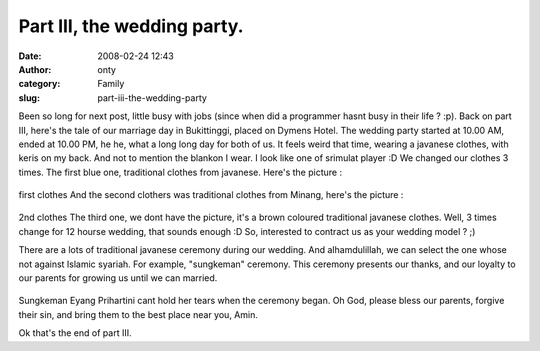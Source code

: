 Part III, the wedding party.
############################
:date: 2008-02-24 12:43
:author: onty
:category: Family
:slug: part-iii-the-wedding-party

Been so long for next post, little busy with jobs (since when did a
programmer hasnt busy in their life ? :p).
Back on part III, here's the tale of our marriage day in Bukittinggi,
placed on Dymens Hotel. The wedding party started
at 10.00 AM, ended at 10.00 PM, he he, what a long long day for both of
us. It feels weird that time, wearing a javanese clothes, with keris on
my back. And not to mention the blankon I wear. I look like one of
srimulat player :D We changed our clothes 3 times. The first blue one,
traditional clothes from javanese. Here's the picture :

.. figure:: http://lh4.google.com/lintang.jp/RfZ9yOpNsUI/AAAAAAAABCU/WdCE-nkyBTI/P1040510.JPG?imgmax=512
   :align: center
   :alt: first clothes

first clothes
And the second clothers was traditional clothes from Minang, here's the
picture :

.. figure:: http://lh5.google.com/lintang.jp/RfZ92epNsXI/AAAAAAAABCs/Y8fi1tGL7ok/P1040568.JPG?imgmax=512
   :align: center
   :alt: 2nd clothes

2nd clothes
The third one, we dont have the picture, it's a brown coloured
traditional javanese clothes. Well, 3 times change for 12 hourse
wedding, that sounds enough :D So, interested to contract us as your
wedding model ? ;)

There are a lots of traditional javanese ceremony during our wedding.
And alhamdulillah, we can select the one whose not against Islamic
syariah. For example, "sungkeman" ceremony. This ceremony presents our
thanks, and our loyalty to our parents for growing us until we can
married.

.. figure:: http://lh4.google.com/lintang.jp/RfZ9iOpNsJI/AAAAAAAABA8/Fzmd32WRYBM/P1040491.JPG?imgmax=512
   :align: center
   :alt: Sungkeman

Sungkeman
Eyang Prihartini cant hold her tears when the ceremony began. Oh God,
please bless our parents, forgive their sin, and bring them to the best
place near you, Amin.

Ok that's the end of part III.
